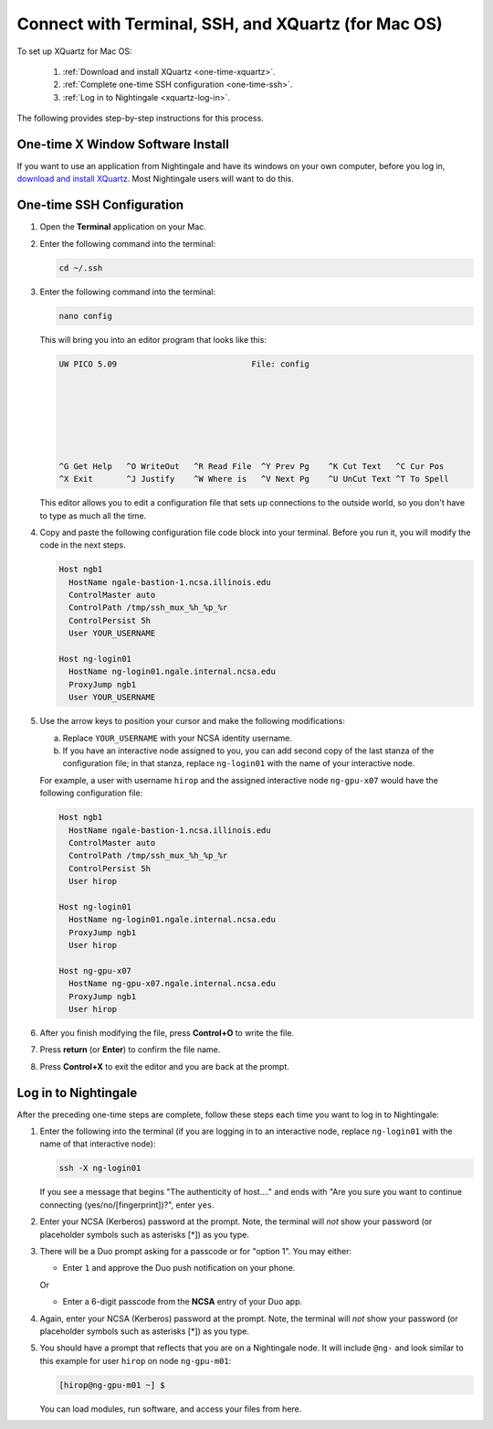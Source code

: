Connect with Terminal, SSH, and XQuartz (for Mac OS)
======================================================

To set up XQuartz for Mac OS:

  #. :ref:`Download and install XQuartz <one-time-xquartz>`.
  #. :ref:`Complete one-time SSH configuration <one-time-ssh>`.
  #. :ref:`Log in to Nightingale <xquartz-log-in>`.

The following provides step-by-step instructions for this process.

.. _one-time-xquartz:

One-time X Window Software Install
------------------------------------

If you want to use an application from Nightingale and have its windows on your own computer, before you log in, `download and install XQuartz <https://www.xquartz.org/>`_. Most Nightingale users will want to do this.  

.. _one-time-ssh:
      
One-time SSH Configuration 
----------------------------
      
#. Open the **Terminal** application on your Mac. 
      
#. Enter the following command into the terminal:
      
   .. code-block:: terminal
      
      cd ~/.ssh 
      
#. Enter the following command into the terminal:
      
   .. code-block:: terminal
      
      nano config
      
   This will bring you into an editor program that looks like this:
      
   .. code-block:: terminal
      
       UW PICO 5.09                            File: config                               
      
      
      
      
      
      
      
       ^G Get Help   ^O WriteOut   ^R Read File  ^Y Prev Pg    ^K Cut Text   ^C Cur Pos    
       ^X Exit       ^J Justify    ^W Where is   ^V Next Pg    ^U UnCut Text ^T To Spell   
      
   This editor allows you to edit a configuration file that sets up connections to the outside world, so you don't have to type as much all the time. 
      
#. Copy and paste the following configuration file code block into your terminal. Before you run it, you will modify the code in the next steps. 
      
   .. code-block:: terminal
      
      Host ngb1
        HostName ngale-bastion-1.ncsa.illinois.edu
        ControlMaster auto
        ControlPath /tmp/ssh_mux_%h_%p_%r
        ControlPersist 5h
        User YOUR_USERNAME
      
      Host ng-login01
        HostName ng-login01.ngale.internal.ncsa.edu
        ProxyJump ngb1
        User YOUR_USERNAME
      
#. Use the arrow keys to position your cursor and make the following modifications:
      
   a. Replace ``YOUR_USERNAME`` with your NCSA identity username. 
      
   b. If you have an interactive node assigned to you, you can add second copy of the last stanza of the configuration file; in that stanza, replace ``ng-login01`` with the name of your interactive node.  
      
   For example, a user with username ``hirop`` and the assigned interactive node ``ng-gpu-x07`` would have the following configuration file:  
      
   .. code-block:: terminal
      
      Host ngb1
        HostName ngale-bastion-1.ncsa.illinois.edu
        ControlMaster auto
        ControlPath /tmp/ssh_mux_%h_%p_%r
        ControlPersist 5h
        User hirop
      
      Host ng-login01
        HostName ng-login01.ngale.internal.ncsa.edu
        ProxyJump ngb1
        User hirop
            
      Host ng-gpu-x07
        HostName ng-gpu-x07.ngale.internal.ncsa.edu
        ProxyJump ngb1
        User hirop
            
#. After you finish modifying the file, press **Control+O** to write the file.
     
#. Press **return** (or **Enter**) to confirm the file name. 
     
#. Press **Control+X** to exit the editor and you are back at the prompt.  

.. _xquartz-log-in:
            
Log in to Nightingale
------------------------
            
After the preceding one-time steps are complete, follow these steps each time you want to log in to Nightingale:
      
#. Enter the following into the terminal (if you are logging in to an interactive node, replace ``ng-login01`` with the name of that interactive node):
      
   .. code-block:: terminal
      
      ssh -X ng-login01
      
   If you see a message that begins "The authenticity of host...." and ends with "Are you sure you want to continue connecting (yes/no/[fingerprint])?", enter ``yes``.  
      
#. Enter your NCSA (Kerberos) password at the prompt. Note, the terminal will *not* show your password (or placeholder symbols such as asterisks [*]) as you type.  
      
#. There will be a Duo prompt asking for a passcode or for "option 1". You may either:
      
   - Enter ``1`` and approve the Duo push notification on your phone.
         
   Or 
      
   - Enter a 6-digit passcode from the **NCSA** entry of your Duo app.  
      
#. Again, enter your NCSA (Kerberos) password at the prompt. Note, the terminal will *not* show your password (or placeholder symbols such as asterisks [*]) as you type.  
      
#. You should have a prompt that reflects that you are on a Nightingale node. It will include ``@ng-`` and look similar to this example for user ``hirop`` on node ``ng-gpu-m01``: 
      
   .. code-block:: terminal
      
      [hirop@ng-gpu-m01 ~] $
     
   You can load modules, run software, and access your files from here.  
